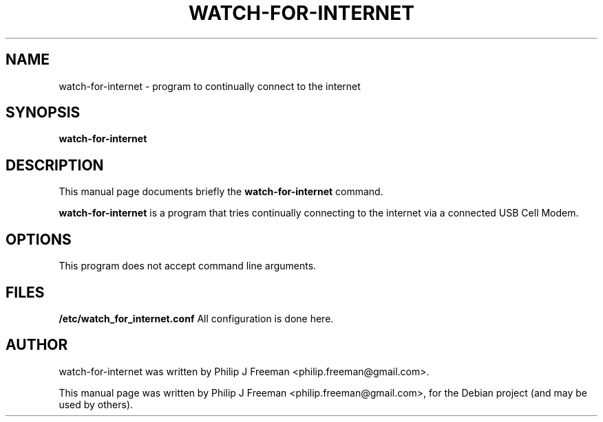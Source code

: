 .TH WATCH-FOR-INTERNET 1 "June 24, 2012"
.\" Please adjust this date whenever revising the manpage.
.SH NAME
watch-for-internet \- program to continually connect to the internet
.SH SYNOPSIS
.B watch-for-internet
.br
.SH DESCRIPTION
This manual page documents briefly the
.B watch-for-internet
command.
.PP
.\" TeX users may be more comfortable with the \fB<whatever>\fP and
.\" \fI<whatever>\fP escape sequences to invode bold face and italics,
.\" respectively.
\fBwatch-for-internet\fP is a program that tries continually connecting to the
internet via a connected USB Cell Modem.
.SH OPTIONS
This program does not accept command line arguments.
.SH FILES
.B /etc/watch_for_internet.conf
All configuration is done here.
.br
.SH AUTHOR
watch-for-internet was written by Philip J Freeman <philip.freeman@gmail.com>.
.PP
This manual page was written by Philip J Freeman <philip.freeman@gmail.com>,
for the Debian project (and may be used by others).
